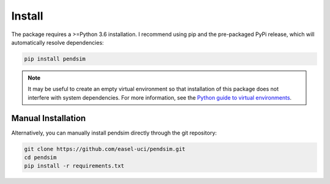 Install
=======

The package requires a >=Python 3.6 installation. I recommend using pip and the pre-packaged PyPi release, which will automatically resolve dependencies:

.. code:: bash

    pip install pendsim

.. note::
    It may be useful to create an empty virtual environment so that installation of this package does not interfere with system dependencies. For more information, see the `Python guide to virtual environments <https://docs.python.org/3/tutorial/venv.html>`_.


Manual Installation
~~~~~~~~~~~~~~~~~~~

Alternatively, you can manually install pendsim directly through the git repository:

.. code:: bash 

    git clone https://github.com/easel-uci/pendsim.git
    cd pendsim
    pip install -r requirements.txt
